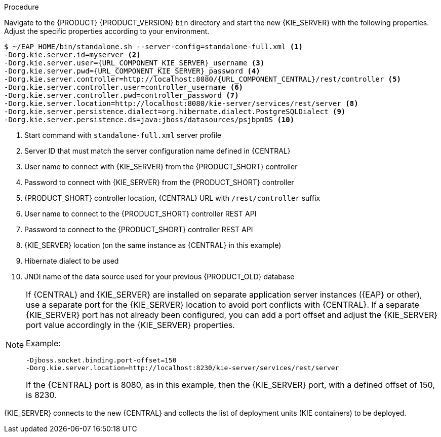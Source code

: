 [id='migration-configure-kie-server-proc']
ifeval::["{context}" == "exec-server"]
= Configure and start {KIE_SERVER}

After you have migrated all {CENTRAL} data and have upgraded the relevant database, configure and start the new {KIE_SERVER} to transfer the execution server functionality and apply the migrated changes.

.Prerequisites
* Project data from {PRODUCT_OLD} 6.4 has been migrated using the {CENTRAL} migration tool.
* The {PRODUCT_OLD} 6.4 database to be used with {PRODUCT} {PRODUCT_VERSION} has been upgraded.
* All API references to {CENTRAL} execution server in application code have been redirected to the {KIE_SERVER}.
endif::[]
ifeval::["{context}" == "execution-server"]
= Configuring and starting {KIE_SERVER}

You can configure your {KIE_SERVER} location, user name, password, and other related properties by defining the necessary configurations when you start {KIE_SERVER}.
endif::[]

.Procedure
Navigate to the {PRODUCT} {PRODUCT_VERSION} `bin` directory and start the new {KIE_SERVER} with the following properties. Adjust the specific properties according to your environment.

[source,subs="attributes+"]
----
$ ~/EAP_HOME/bin/standalone.sh --server-config=standalone-full.xml <1>
-Dorg.kie.server.id=myserver <2>
-Dorg.kie.server.user={URL_COMPONENT_KIE_SERVER}_username <3>
-Dorg.kie.server.pwd={URL_COMPONENT_KIE_SERVER}_password <4>
-Dorg.kie.server.controller=http://localhost:8080/{URL_COMPONENT_CENTRAL}/rest/controller <5>
-Dorg.kie.server.controller.user=controller_username <6>
-Dorg.kie.server.controller.pwd=controller_password <7>
-Dorg.kie.server.location=http://localhost:8080/kie-server/services/rest/server <8>
-Dorg.kie.server.persistence.dialect=org.hibernate.dialect.PostgreSQLDialect <9>
-Dorg.kie.server.persistence.ds=java:jboss/datasources/psjbpmDS <10>
----
<1> Start command with `standalone-full.xml` server profile
<2> Server ID that must match the server configuration name defined in {CENTRAL}
<3> User name to connect with {KIE_SERVER} from the {PRODUCT_SHORT} controller
<4> Password to connect with {KIE_SERVER} from the {PRODUCT_SHORT} controller
<5> {PRODUCT_SHORT} controller location, {CENTRAL} URL with `/rest/controller` suffix
<6> User name to connect to the {PRODUCT_SHORT} controller REST API
<7> Password to connect to the {PRODUCT_SHORT} controller REST API
<8> {KIE_SERVER} location (on the same instance as {CENTRAL} in this example)
<9> Hibernate dialect to be used
<10> JNDI name of the data source used for your previous {PRODUCT_OLD} database

[NOTE]
====
If {CENTRAL} and {KIE_SERVER} are installed on separate application server instances ({EAP} or other), use a separate port for the {KIE_SERVER} location to avoid port conflicts with {CENTRAL}. If a separate {KIE_SERVER} port has not already been configured, you can add a port offset and adjust the {KIE_SERVER} port value accordingly in the {KIE_SERVER} properties.

Example:

[source]
----
-Djboss.socket.binding.port-offset=150
-Dorg.kie.server.location=http://localhost:8230/kie-server/services/rest/server
----

If the {CENTRAL} port is 8080, as in this example, then the {KIE_SERVER} port, with a defined offset of 150, is 8230.
====

{KIE_SERVER} connects to the new {CENTRAL} and collects the list of deployment units (KIE containers) to be deployed.
